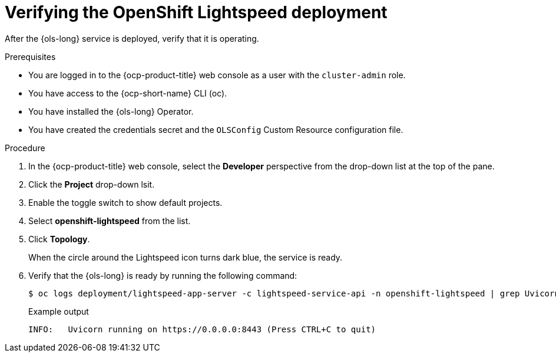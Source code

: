 :_mod-docs-content-type: PROCEDURE
[id="ols-verifying-openshift-lightspeed-deployment_{context}"]
= Verifying the OpenShift Lightspeed deployment

After the {ols-long} service is deployed, verify that it is operating. 

.Prerequisites

* You are logged in to the {ocp-product-title} web console as a user with the `cluster-admin` role.

* You have access to the {ocp-short-name} CLI (oc).

* You have installed the {ols-long} Operator.

* You have created the credentials secret and the `OLSConfig` Custom Resource configuration file.

.Procedure

. In the {ocp-product-title} web console, select the *Developer* perspective from the drop-down list at the top of the pane.

. Click the *Project* drop-down lsit.

. Enable the toggle switch to show default projects.

. Select *openshift-lightspeed* from the list.

. Click *Topology*.
+
When the circle around the Lightspeed icon turns dark blue, the service is ready.

. Verify that the {ols-long} is ready by running the following command: 
+
[source,terminal]
----
$ oc logs deployment/lightspeed-app-server -c lightspeed-service-api -n openshift-lightspeed | grep Uvicorn
----
+
.Example output
[source,terminal]
----
INFO: 	Uvicorn running on https://0.0.0.0:8443 (Press CTRL+C to quit)
----
